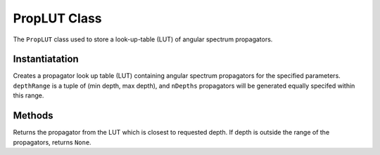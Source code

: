 ---------------
PropLUT Class
---------------

The ``PropLUT`` class used to store a look-up-table (LUT) of angular spectrum propagators.


^^^^^^^^^^^^^^^
Instantiatation
^^^^^^^^^^^^^^^

.. py:function:: PropLUT(imgSize, wavelength, pixelSize, depthRange, nDepths, [numba = True])


Creates a propagator look up table (LUT) containing angular spectrum propagators
for the specified parameters. ``depthRange`` is a tuple of (min depth, max depth), and ``nDepths``
propagators will be generated equally specifed within this range.



^^^^^^^^^^^^^^^
Methods
^^^^^^^^^^^^^^^


.. py:function:: propagator(depth) 

Returns the propagator from the LUT which is closest to requested depth. If depth is outside the range of the propagators, returns ``None``.
    
